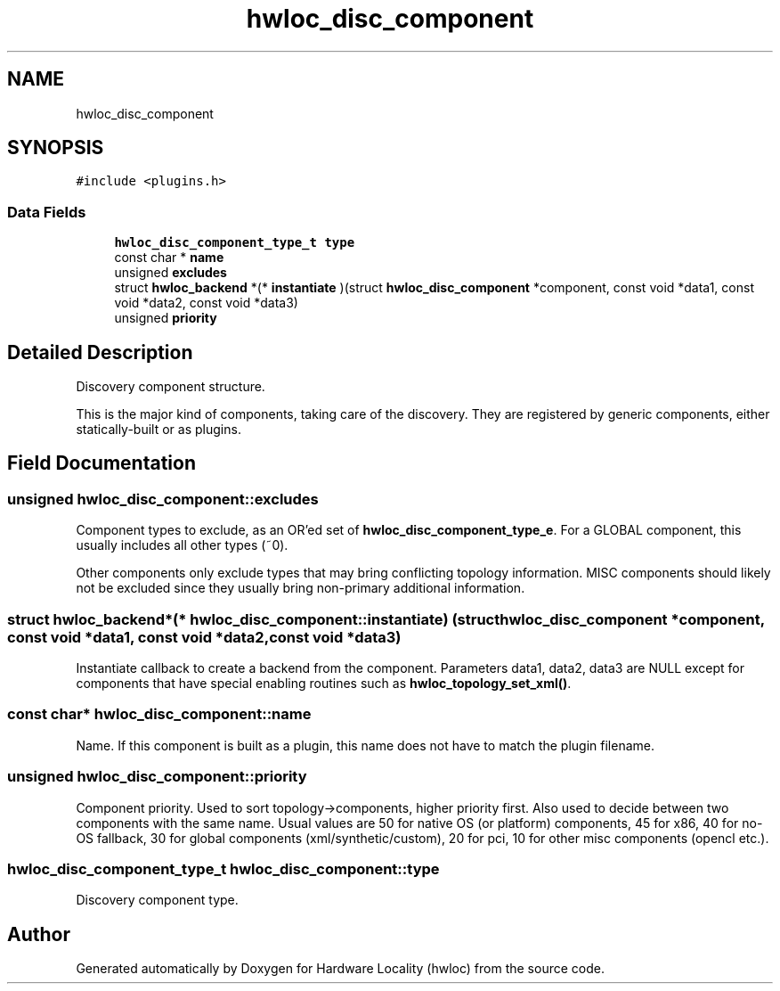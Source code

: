 .TH "hwloc_disc_component" 3 "Thu Jan 18 2018" "Version 1.11.9" "Hardware Locality (hwloc)" \" -*- nroff -*-
.ad l
.nh
.SH NAME
hwloc_disc_component
.SH SYNOPSIS
.br
.PP
.PP
\fC#include <plugins\&.h>\fP
.SS "Data Fields"

.in +1c
.ti -1c
.RI "\fBhwloc_disc_component_type_t\fP \fBtype\fP"
.br
.ti -1c
.RI "const char * \fBname\fP"
.br
.ti -1c
.RI "unsigned \fBexcludes\fP"
.br
.ti -1c
.RI "struct \fBhwloc_backend\fP *(* \fBinstantiate\fP )(struct \fBhwloc_disc_component\fP *component, const void *data1, const void *data2, const void *data3)"
.br
.ti -1c
.RI "unsigned \fBpriority\fP"
.br
.in -1c
.SH "Detailed Description"
.PP 
Discovery component structure\&. 

This is the major kind of components, taking care of the discovery\&. They are registered by generic components, either statically-built or as plugins\&. 
.SH "Field Documentation"
.PP 
.SS "unsigned hwloc_disc_component::excludes"

.PP
Component types to exclude, as an OR'ed set of \fBhwloc_disc_component_type_e\fP\&. For a GLOBAL component, this usually includes all other types (~0)\&.
.PP
Other components only exclude types that may bring conflicting topology information\&. MISC components should likely not be excluded since they usually bring non-primary additional information\&. 
.SS "struct \fBhwloc_backend\fP*(* hwloc_disc_component::instantiate) (struct \fBhwloc_disc_component\fP *component, const void *data1, const void *data2, const void *data3)"

.PP
Instantiate callback to create a backend from the component\&. Parameters data1, data2, data3 are NULL except for components that have special enabling routines such as \fBhwloc_topology_set_xml()\fP\&. 
.SS "const char* hwloc_disc_component::name"

.PP
Name\&. If this component is built as a plugin, this name does not have to match the plugin filename\&. 
.SS "unsigned hwloc_disc_component::priority"

.PP
Component priority\&. Used to sort topology->components, higher priority first\&. Also used to decide between two components with the same name\&. Usual values are 50 for native OS (or platform) components, 45 for x86, 40 for no-OS fallback, 30 for global components (xml/synthetic/custom), 20 for pci, 10 for other misc components (opencl etc\&.)\&. 
.SS "\fBhwloc_disc_component_type_t\fP hwloc_disc_component::type"

.PP
Discovery component type\&. 

.SH "Author"
.PP 
Generated automatically by Doxygen for Hardware Locality (hwloc) from the source code\&.
